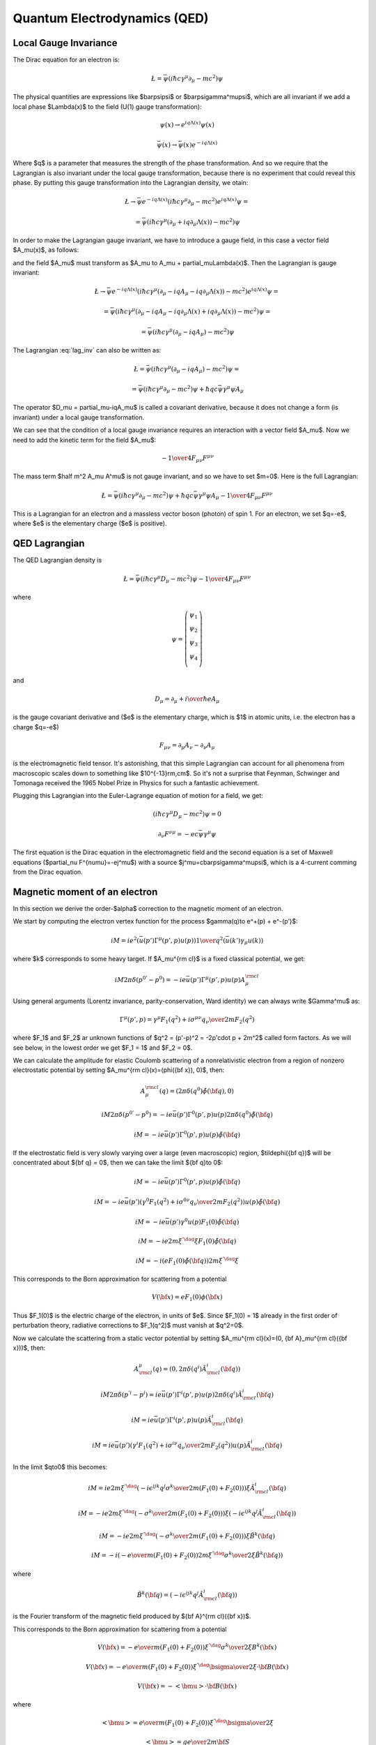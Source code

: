 .. index:: QED, quantum electrodynamics

Quantum Electrodynamics (QED)
=============================

Local Gauge Invariance
----------------------

The Dirac equation for an electron is:

.. math::

    \L=\bar\psi(i\hbar c\gamma^\mu \partial_\mu-mc^2)\psi

The physical quantities are expressions like $\bar\psi\psi$ or
$\bar\psi\gamma^\mu\psi$, which are all invariant if we add a local phase
$\Lambda(x)$ to the field (U(1) gauge transformation):

.. math::

    \psi(x) \to e^{iq\Lambda(x)} \psi(x)

    \bar\psi(x) \to \bar \psi(x) e^{-iq\Lambda(x)}

Where $q$ is a parameter that measures the strength of the phase
transformation. And so we require that the Lagrangian is also invariant under
the local gauge transformation, because there is no experiment that could
reveal this phase. By putting this gauge transformation into the Lagrangian
density, we otain:

.. math::

    \L \to \bar\psi e^{-iq\Lambda(x)}
        (i\hbar c\gamma^\mu \partial_\mu-mc^2)
    e^{iq\Lambda(x)} \psi =

    = \bar\psi(i\hbar c\gamma^\mu (\partial_\mu + iq\partial_\mu\Lambda(x))
        -mc^2)\psi

In order to make the Lagrangian gauge invariant, we have to introduce a gauge
field, in this case a vector field $A_\mu(x)$, as follows:

.. math::
    :label: lag_inv

    \L=\bar\psi(i\hbar c\gamma^\mu (\partial_\mu-iqA_\mu)-mc^2)\psi

and the field $A_\mu$ must transform as
$A_\mu \to A_\mu + \partial_\mu\Lambda(x)$. Then the Lagrangian is gauge
invariant:

.. math::

    \L \to \bar\psi e^{-iq\Lambda(x)}
        (i\hbar c\gamma^\mu (\partial_\mu-iqA_\mu-iq\partial_\mu\Lambda(x))
        -mc^2) e^{iq\Lambda(x)} \psi =

    = \bar\psi(i\hbar c\gamma^\mu (\partial_\mu -iqA_\mu
        -iq\partial_\mu\Lambda(x) + iq\partial_\mu\Lambda(x))
        -mc^2)\psi =

    = \bar\psi(i\hbar c\gamma^\mu (\partial_\mu -iqA_\mu) -mc^2)\psi

The Lagrangian :eq:`lag_inv` can also be written as:

.. math::

    \L=\bar\psi(i\hbar c\gamma^\mu (\partial_\mu-iqA_\mu)-mc^2)\psi =

    = \bar\psi(i\hbar c\gamma^\mu \partial_\mu-mc^2)\psi
        +\hbar qc\bar\psi\gamma^\mu \psi  A_\mu

The operator $D_\mu = \partial_\mu-iqA_\mu$ is called a covariant derivative,
because it does not change a form (is invariant) under a local gauge
transformation.

We can see that the condition of a local gauge invariance requires an
interaction with a vector field $A_\mu$. Now we need to add the kinetic term
for the field $A_\mu$:

.. math::

    -{1\over4}F_{\mu\nu}F^{\mu\nu}

The mass term $\half m^2 A_\mu A^\mu$ is not gauge invariant, and so we have to
set $m=0$. Here is the full Lagrangian:

.. math::

    \L= \bar\psi(i\hbar c\gamma^\mu \partial_\mu-mc^2)\psi
        +\hbar q c\bar\psi\gamma^\mu \psi  A_\mu
        -{1\over4}F_{\mu\nu}F^{\mu\nu}

This is a Lagrangian for an electron and a massless vector boson (photon) of
spin 1. For an electron, we set $q=-e$, where $e$ is the elementary charge ($e$
is positive).

QED Lagrangian
--------------

The QED Lagrangian density is

.. math::

    \L=\bar\psi(i\hbar c\gamma^\mu D_\mu-mc^2)\psi-{1\over4}F_{\mu\nu}F^{\mu\nu}


where

.. math::

    \psi=\left( \begin{array}{c} \psi_1 \\ \psi_2 \\ \psi_3 \\ \psi_4 \\ \end{array}\right)


and

.. math::

    D_\mu=\partial_\mu+{i\over \hbar}eA_\mu


is the gauge covariant derivative and ($e$ is the elementary charge, which is
$1$ in atomic units, i.e. the electron has a charge $q=-e$)

.. math::

    F_{\mu\nu}=\partial_\mu A_\nu-\partial_\nu A_\mu


is the electromagnetic field tensor. It's astonishing, that this simple Lagrangian can account for all phenomena from macroscopic scales down to something like $10^{-13}\rm\,cm$. So it's not a surprise that Feynman, Schwinger and Tomonaga received the 1965 Nobel Prize in Physics for such a fantastic achievement.

Plugging this Lagrangian into the Euler-Lagrange equation of motion for a field, we get:

.. math::

    (i\hbar c\gamma^\mu D_\mu-mc^2)\psi=0



.. math::

    \partial_\nu F^{\nu\mu}=-ec\bar\psi\gamma^\mu\psi


The first equation is the Dirac equation in the electromagnetic field and the
second equation is a set of Maxwell equations ($\partial_\nu
F^{\nu\mu}=-ej^\mu$) with a source $j^\mu=c\bar\psi\gamma^\mu\psi$, which is a
4-current comming from the Dirac equation.

Magnetic moment of an electron
------------------------------

In this section we derive the order-$\alpha$ correction to the magnetic moment
of an electron.

We start by computing the electron vertex function for the process
$\gamma(q)\to e^+(p) + e^-(p')$:

.. math::

    i M = i e^2 \left(\bar u(p')\Gamma^\mu(p', p)u(p)\right) {1\over q^2}
        \left(\bar u(k') \gamma_\mu u(k)\right)

where $k$ corresponds to some heavy target. If $A_\mu^{\rm cl}$ is a fixed
classical potential, we get:

.. math::

    i M 2\pi \delta(p^{0'} - p^0) =
        -i e \bar u(p')\Gamma^\mu(p', p)u(p) A_\mu^{\rm cl}

Using general arguments (Lorentz invariance, parity-conservation, Ward
identity) we can always write $\Gamma^\mu$ as:

.. math::

    \Gamma^\mu(p', p) = \gamma^\mu F_1(q^2) + {i\sigma^{\mu\nu} q_\nu \over
        2m} F_2(q^2)

where $F_1$ and $F_2$ ar unknown functions of $q^2 = (p'-p)^2 = -2p'\cdot p +
2m^2$ called form factors. As we will see below, in the lowest order we get
$F_1 = 1$ and $F_2 = 0$.

We can calculate the amplitude for elastic Coulomb scattering of a
nonrelativistic electron from a region of nonzero electrostatic potential by
setting $A_\mu^{\rm cl}(x)=(\phi({\bf x}), 0)$, then:

.. math::

    A_\mu^{\rm cl}(q)=(2\pi\delta(q^0)\tilde\phi({\bf q}), 0)

    i M 2\pi \delta(p^{0'} - p^0) =
        -i e \bar u(p')\Gamma^0(p', p)u(p) 2\pi\delta(q^0)\tilde\phi({\bf q})

    i M = -i e \bar u(p')\Gamma^0(p', p)u(p) \tilde\phi({\bf q})

If the electrostatic field is very slowly varying over a large (even
macroscopic) region, $\tilde\phi({\bf q})$ will be concentrated about ${\bf q}
= 0$, then we can take the limit ${\bf q}\to 0$:

.. math::

    i M = -i e \bar u(p')\Gamma^0(p', p)u(p) \tilde\phi({\bf q})

    i M = -i e \bar u(p')
        \left(\gamma^0 F_1(q^2) + {i\sigma^{0\nu} q_\nu \over 2m} F_2(q^2)
            \right)u(p) \tilde\phi({\bf q})

    i M = -i e \bar u(p') \gamma^0 u(p) F_1(0) \tilde\phi({\bf q})

    i M = -i e 2m\xi^{'\dag}\xi F_1(0) \tilde\phi({\bf q})

    i M = -i \left( e F_1(0) \tilde\phi({\bf q})\right) 2m\xi^{'\dag}\xi

This corresponds to the Born approximation for scattering from a potential

.. math::

    V({\bf x}) = e F_1(0) \phi({\bf x})

Thus $F_1(0)$ is the electric charge of the electron, in units of $e$. Since
$F_1(0) = 1$ already in the first order of perturbation theory, radiative
corrections to $F_1(q^2)$ must vanish at $q^2=0$.

Now we calculate the scattering from a static vector potential by setting
$A_\mu^{\rm cl}(x)=(0, {\bf A}_\mu^{\rm cl}({\bf x}))$, then:

.. math::

    A^\mu_{\rm cl}(q)=(0, 2\pi\delta(q^i)\tilde A^i_{\rm cl}({\bf q}))

    i M 2\pi \delta(p^{'i} - p^i) =
        i e \bar u(p')\Gamma^i(p', p)u(p) 2\pi\delta(q^i)\tilde A^i_{\rm cl}({\bf q})

    i M = i e \bar u(p')\Gamma^i(p', p)u(p) \tilde A^i_{\rm cl}({\bf q})

    i M = i e \bar u(p')\left(\gamma^i F_1(q^2) + {i\sigma^{i\nu} q_\nu \over 2m} F_2(q^2) \right)
    u(p) \tilde A^i_{\rm cl}({\bf q})

In the limit $q\to0$ this becomes:

.. math::

    i M = i e
        2m\xi^{'\dag}\left(-i\epsilon^{ijk}{q^j\sigma^k\over 2m}(F_1(0) + F_2(0)) \right)\xi
    \tilde A^i_{\rm cl}({\bf q})

    i M = -i e
        2m\xi^{'\dag}\left(-{\sigma^k\over 2m}(F_1(0) + F_2(0)) \right)\xi
    \left(-i\epsilon^{ijk}q^j\tilde A^i_{\rm cl}({\bf q})\right)

    i M = -i e
        2m\xi^{'\dag}\left(-{\sigma^k\over 2m}(F_1(0) + F_2(0)) \right)\xi
        \tilde B^k({\bf q})

    i M = -i \left(-{e\over m} (F_1(0) + F_2(0))
        2m\xi^{'\dag}{\sigma^k\over 2}\xi
        \tilde B^k({\bf q})\right)


where

.. math::

    \tilde B^k({\bf q}) =
    \left(-i\epsilon^{ijk}q^j\tilde A^i_{\rm cl}({\bf q})\right)

is the Fourier transform of the magnetic field produced by ${\bf A}^{\rm
cl}({\bf x})$.

This corresponds to the Born approximation for scattering from a potential

.. math::

    V({\bf x}) = -{e\over m} (F_1(0) + F_2(0))
        \xi^{'\dag}{\sigma^k\over 2}\xi
        B^k({\bf x})

    V({\bf x}) = -{e\over m} (F_1(0) + F_2(0))
        \xi^{'\dag}{\bsigma\over 2}\xi\cdot {\bf B}({\bf x})

    V({\bf x}) = -<{\bmu}>\cdot {\bf B}({\bf x})

where

.. math::

    <{\bmu}> = {e\over m} (F_1(0) + F_2(0)) \xi^{'\dag}{\bsigma\over 2}\xi

    <{\bmu}> = g {e\over 2m} {\bf S}

where

.. math::

    g = 2(F_1(0) + F_2(0))

    {\bf S} = \xi^{'\dag}{\bsigma\over 2}\xi

The coefficient $g$ is called the Landé g-factor, and since the leading order
of perturbation theory gives $F_2(0)=0$ (and we know that $F_1(0)=1$ to all
orders), we get:

.. math::

    g = 2(F_1(0) + F_2(0)) = 2 + 2F_2(0) = 2 + O(\alpha)

This is the standard prediction of the Dirac equation. The anomalous magnetic
moment is then:

.. math::

    a_e = {g - 2\over 2} = F_2(0)

To calculate that, we need to evaluate the one-loop correction to the vertex
function, so we start by deriving the appropriate Green function for the
process $\gamma(q) + e^+(p) \to e^+(p')$:

.. math::

    \ket{i} = a^{r\dag}_{\bf q} b^{t\dag}_{\bf p} \ket{\Omega}

    \ket{f} = b^{s\dag}_{\bf p'} \ket{\Omega}

    \braket{f|i} =\bra{\Omega} b^s_{\bf p'} a^{r\dag}_{\bf q}
         b^{t\dag}_{\bf p} \ket{\Omega} =

        =\bra{\Omega}T b^s_{\bf p'} a^{r\dag}_{\bf q}
             b^{t\dag}_{\bf p} \ket{\Omega} =

        =\bra{\Omega}T
             \bar u^s({\bf p'}){1\over\tilde S(p')}\tilde \psi(p')
             \epsilon_\mu^{r*}({\bf q}){q^2\over i} \tilde A^\mu(-q)
             \tilde{\bar\psi}(-p){1\over\tilde S(-p)}u^t({\bf p})
             \ket{\Omega} =

        =\bar u^s({\bf p'}){1\over\tilde S(p')}
            \epsilon_\mu^{r*}({\bf q}){q^2\over i}
             \bra{\Omega}T
             \tilde \psi(p')
             \tilde A^\mu(-q)
             \tilde{\bar\psi}(-p)
             \ket{\Omega}{1\over\tilde S(-p)}u^t({\bf p}) =

        =\bar u^s({\bf p'}){1\over\tilde S(p')}
            \epsilon_\mu^{r*}({\bf q}){q^2\over i}
             \tilde G(p, p', q)
             {1\over\tilde S(-p)}u^t({\bf p}) =

where:

.. math::

    \tilde G(p, p', q) = \bra{\Omega}T \tilde \psi(p') \tilde A^\mu(-q)
             \tilde{\bar\psi}(-p)
             \ket{\Omega}

is the interacting Green function for the Lagrangian
$-\lambda \bar e \gamma^\mu e A_\mu$. In the first order:

.. math::

    \tilde G(p, p', q) = \bra{\Omega}T \tilde\psi(p') \tilde A^\mu(-q)
             \tilde{\bar\psi}(-p)
             \ket{\Omega} =

        = \int \d^4 x \bra{0}T \tilde\psi(p') \tilde A^\mu(-q)
             \tilde{\bar\psi}(-p)
             (-\lambda)\bar e(x) \gamma^\rho e(x) A_\rho(x)
             \ket{0} =

        = (-\lambda)\int \d^4 x \d\hat p'\d\hat q\d\hat p
            e^{i\hat p'p' - \hat q q
            -\hat pp}
            \bra{0}T \psi(\hat p') A^\mu(\hat q)
             {\bar\psi}(\hat p)
             \bar e(x) \gamma^\rho e(x) A_\rho(x)
             \ket{0} =

        = (-\lambda)\int \d^4 x \d\hat p'\d\hat q\d\hat p
            e^{i\hat p'p' - \hat q q
            -\hat pp}
            D^\mu_\rho(\hat q-x) S(\hat p' - x)\gamma^\rho S(\hat p-x)
            =

        = (-\lambda)(2\pi)^4\delta(p'-q-p)
            \tilde D^\mu_\rho(q) \tilde S(p')\gamma^\rho \tilde S(p)

so the amplitude is:

.. math::

        \braket{f|i}=\bar u^s({\bf p'}){1\over\tilde S(p')}
            \epsilon_\mu^{r*}({\bf q}){q^2\over i}
         (-\lambda)(2\pi)^4\delta(p'-q-p)
            \tilde D^\mu_\rho(q) \tilde S(p')\gamma^\rho \tilde S(p)
             {1\over\tilde S(-p)}u^t({\bf p}) =

        =(-\lambda)(2\pi)^4\delta(p'-q-p)\epsilon_\mu^{r*}({\bf q})
                u^s({\bf p'})\gamma^\mu u^t({\bf p})

and we got $\Gamma^\mu = \gamma^\mu$, so $F_1=1$ and $F_2=0$ in the lowest
order. In the next order we get:

.. math::

    \tilde G(p, p', q)
        = (-\lambda)(2\pi)^4\delta(p'-q-p)
            \tilde D^\mu_\rho(q) \tilde S(p')\delta\Gamma^\rho \tilde S(p)

    \delta\Gamma^\mu =
        \int {\d^4 k\over (2\pi)^4} \tilde D_{\nu\rho}(k-p)
            (-ie\gamma^\nu)
            \tilde S(k')
            \gamma^\mu
            \tilde S(k)
            (-ie\gamma^\rho)

Now we can write:

.. math::

    \bar u(p')\Gamma^\mu(p', p) u(p) =
        \bar u(p')(\gamma^\mu + \delta\Gamma^\mu) u(p)

    \bar u(p')\delta\Gamma^\mu(p', p) u(p) =
        \int {\d^4 k\over (2\pi)^4} \tilde D_{\nu\rho}(k-p)
            \bar u(p')
            (-ie\gamma^\nu)
            \tilde S(k')
            \gamma^\mu
            \tilde S(k)
            (-ie\gamma^\rho)
            u(p) =

        =
        \int {\d^4 k\over (2\pi)^4} {-ig_{\nu\rho}\over (k-p)^2 +i\epsilon}
            \bar u(p')
            (-ie\gamma^\nu)
            {i(\fslash k' + m)\over k'^2-m^2 +i\epsilon}
            \gamma^\mu
            {i(\fslash k + m)\over k^2-m^2 +i\epsilon}
            (-ie\gamma^\rho)
            u(p) =

    = 2ie^2\int {\d^4 k\over (2\pi)^4}
        {\bar u(p') \left(
            \fslash k \gamma^mu \fslash k' + m^2\gamma^\mu - 2m(k+k')^\mu
            \right) u(p) \over
        ((k-p)^2 + i\epsilon)(k'^2 - m^2 + i\epsilon)(k^2-m^2+i\epsilon)
            }=

    = \cdots =

    = 2i e^2 \int {\d^4 l\over (2\pi)^4} \int_0^1 \d x \,\d y \,\d z\,
        \delta(x+y+z-1)
        {2\over D^3} \bar u(p') \left(
        \gamma^\mu (-\half l^2+ (1-x)(1-y)q^2 + (1-4z+z^2)m^2)
            + {i\sigma^{\mu\nu}q_\nu\over 2m} (2m^2 z(1-z))
        \right)u(p) =

    = {\alpha\over 2\pi} \int_0^1 \d x \,\d y \,\d z\,
        \delta(x+y+z-1)
        \bar u(p') \left(
        \gamma^\mu \left[\log {z \Lambda^2\over\Delta} + {1\over\Delta}
            \left((1-x)(1-y)q^2 + (1-4z+z^2)m^2\right)\right]
            + {i\sigma^{\mu\nu}q_\nu\over 2m}\left[{1\over\Delta}2m^2 z(1-z)
                \right] \right)u(p)

where

.. math::

    k' = k + q

    D = l^2 - \Delta + i\epsilon

    \Delta = -xyq^2 + (1-z)^2 m^2 > 0

So the expressions for the form factors are:

.. math::

    F_1(q^2) = 1 + {\alpha\over 2\pi} \int_0^1 \d x \,\d y \,\d z\,
        \delta(x+y+z-1)
        \left[\log {z \Lambda^2\over\Delta} + {1\over\Delta}
            \left((1-x)(1-y)q^2 + (1-4z+z^2)m^2\right)\right]
            +O(\alpha^2)

    F_2(q^2) = {\alpha\over 2\pi} \int_0^1 \d x \,\d y \,\d z\,
        \delta(x+y+z-1)
         \left[{1\over\Delta}2m^2 z(1-z) \right]
            +O(\alpha^2) =

    = {\alpha\over 2\pi} \int_0^1 \d x \,\d y \,\d z\,
        \delta(x+y+z-1)
         \left[2m^2 z(1-z)\over m^2(1-z)^2 - q^2 xy \right]
            +O(\alpha^2)

$F_1$ contains both ultraviolet and infrared divergencies. To cure the infrared
divergence, we add a term $\mu^2 z$ to $\Delta$. To cure the ultraviolet
divergence, we make the substitution:

.. math::

    F_1(q^2) \to F_1(q^2) - \delta F_1(0)

where $\delta F_1$ is the first order (in $\alpha$) correction to $F_1$ (i.e.
$F_1 = 1 + \delta F_1 + O(\alpha^2)$):

.. math::

    \delta F_1(0) = {\alpha\over 2\pi} \int_0^1 \d x \,\d y \,\d z\,
        \delta(x+y+z-1)
        \left[\log {z \Lambda^2\over\Delta (q^2=0)} + {1\over\Delta (q^2=0)}
            (1-4z+z^2)m^2\right]

so the corrected $F_1$ is:

.. math::

    F_1(q^2) = 1 + {\alpha\over 2\pi} \int_0^1 \d x \,\d y \,\d z\,
        \delta(x+y+z-1)
        \left[\log {z \Lambda^2\over\Delta} + {1\over\Delta}
            \left((1-x)(1-y)q^2 + (1-4z+z^2)m^2\right)+\right.

        \left.-\log {z \Lambda^2\over\Delta (q^2=0)} - {1\over\Delta (q^2=0)}
        (1-4z+z^2)m^2\right]
        +O(\alpha^2) =

    = 1 + {\alpha\over 2\pi} \int_0^1 \d x \,\d y \,\d z\,
        \delta(x+y+z-1)
        \left[\log {m^2 (1-z)^2\over m^2(1-z)^2 - q^2 x y} +
            \left((1-x)(1-y)q^2 + (1-4z+z^2)m^2\over
            m^2(1-z)^2 - q^2 x y +\mu^2z
            \right)+\right.

        \left.-{(1-4z+z^2)m^2\over m^2 (1-z)^2 + \mu^2 z}\right]
        +O(\alpha^2)

Neither the ultraviolet nor the infrared
divergence affects $F_2(q^2)$, so we just set $q=0$:

.. math::

    F_2(0) = {\alpha\over 2\pi} \int_0^1 \d x \,\d y \,\d z\,
        \delta(x+y+z-1)
         \left[2m^2 z(1-z)\over m^2(1-z)^2 \right] +O(\alpha^2) =

    ={\alpha\over 2\pi} \int_0^1 \d x \,\d y \,\d z\,
        \delta(x+y+z-1)
         {2 z\over 1-z} +O(\alpha^2) =

    ={\alpha\over 2\pi} \int_0^1 \d y \int_0^1 \,\d z\,
        \theta(1-(1-y-z))\theta((1-y-z)-0)
         {2 z\over 1-z} +O(\alpha^2) =

    ={\alpha\over 2\pi} \int_0^1 \d y \int_0^1 \,\d z\,
        \theta(y+z)\theta(1-y-z)
         {2 z\over 1-z} +O(\alpha^2) =

    ={\alpha\over 2\pi} \int_0^1 \d y \int_0^1 \,\d z\,
        \theta(1-y-z)
         {2 z\over 1-z} +O(\alpha^2) =

    ={\alpha\over 2\pi} \int_0^1 \d z \int_0^{1-z} \,\d y
         {2 z\over 1-z} +O(\alpha^2) =

    ={\alpha\over 2\pi} \int_0^1 \d z (1-z)
         {2 z\over 1-z} +O(\alpha^2) =

    ={\alpha\over 2\pi} \int_0^1 \d z 2z + O(\alpha^2) =

    = {\alpha\over 2\pi} + O(\alpha^2)

Thus we get the correction to the $g$-factor of the electron:

.. math::

    a_e = {g - 2\over 2} = F_2(0) = {\alpha\over 2\pi} \approx 0.0011614

Code::

    >>> from math import pi
    >>> alpha = 1/137.035999049
    >>> a_e = alpha / (2*pi)
    >>> a_e
    0.0011614097331824923

Experiments give $a_e = 0.00115965218073\pm0.00000000000028$
(`arXiv:1412.8284 <http://arxiv.org/abs/1412.8284>`_, eq. (1)).

Higher order corrections from QED can also be calculated:

.. math::

    a_e = A_1 \left({\alpha\over \pi}\right) +
          A_2 \left({\alpha\over \pi}\right)^2 +
          A_3 \left({\alpha\over \pi}\right)^3 +
          A_4 \left({\alpha\over \pi}\right)^4 + \cdots

we already know that $A_1 = \half$. See for example `hep-ph/9410248
<http://arxiv.org/abs/hep-ph/9410248>`_ for the expression for $A_2$:

.. math::

    A_2 = \frac{197}{144} + \frac{3}{4} \zeta\left(3\right) - \frac{1}{2}
        \pi^{2} \operatorname{log}\left(2\right) + \frac{1}{12} \pi^{2} =

    = -0.328478965579\dots


Code::

    >>> from sympy import zeta, S, log
    >>> A_2 = S(197)/144 + zeta(2)/2 + 3*zeta(3)/4 - 3*zeta(2) * log(2)
    >>> A_2.n()
    -0.328478965579194


See `hep-ph/9602417 <http://arxiv.org/abs/hep-ph/9602417>`_ for the $A_3$ term:

.. math::

    A_3 = \frac{28259}{5184} - \frac{215}{24} \zeta\left(5\right)
    + \frac{100}{3} \left(\sum_{n=1}^{\infty} \frac{1}{2^{n} n^{4}} -
      \frac{1}{24} \pi^{2} \operatorname{log}^{2}\left(2\right) + \frac{1}{24}
      \operatorname{log}^{4}\left(2\right)\right) +

    +\frac{139}{18}
    \zeta\left(3\right) - \frac{298}{9} \pi^{2}
    \operatorname{log}\left(2\right) + \frac{83}{72} \pi^{2}
    \zeta\left(3\right) + \frac{17101}{810} \pi^{2} -
    \frac{239}{2160} \pi^{4} =

    = 1.181241456\dots


Code::

    >>> from sympy import pi, zeta, S, log, sum, var, oo
    >>> var("n")
    n
    >>> a4 = sum(1/(2**n * n**4), (n, 1, oo))
    >>> A_3 = 83*pi**2*zeta(3)/72 - 215*zeta(5)/24 + 100*(a4 + log(2)**4/24 - \
    ...         pi**2*log(2)**2/24)/3 - \
    ...         239*pi**4/2160 + 139*zeta(3)/18 - 298 * pi**2 * log(2)/9 + \
    ...         17101 * pi**2 / 810 + S(28259)/5184
    >>> A_3.n()
    1.18124145658720

Higher terms are only known numerically. The $A_4$ and $A_5$ terms can be found
in `arXiv:1412.8284 <http://arxiv.org/abs/1412.8284>`_:

.. math::

    A_4 = -1.912 98 (84)

    A_5 = 7.795 (336)

We can now sum $a_e$ up to a given order by the following script::

	from sympy import pi, zeta, S, log, summation, var, oo
	var("n")
	a4 = summation(1/(2**n * n**4), (n, 1, oo))
	A1 = S(1)/2
	A2 = S(197)/144 + zeta(2)/2 + 3*zeta(3)/4 - 3*zeta(2) * log(2)
	A3 = 83*pi**2*zeta(3)/72 - 215*zeta(5)/24 + 100*(a4 + log(2)**4/24 - \
			pi**2*log(2)**2/24)/3 - \
			239*pi**4/2160 + 139*zeta(3)/18 - 298 * pi**2 * log(2)/9 + \
			17101 * pi**2 / 810 + S(28259)/5184
	A4 = -1.91298
	A5 = 7.795
	alpha = 1/137.035999049
	a_e_exp = 0.00115965218073
	a_e_exp_err = 0.00000000000028
	a_e_other = 0.00000000000448
	A = [A1, A2, A3, A4, A5]
	a_e= []
	for i in range(len(A)):
		a_e.append((A[i]*(alpha/pi)**(i+1)).n())
	print "========== ================"
	print "Order      $a_e$"
	print "========== ================"
	for i in range(len(A)):
		print "%d          %16.14f" % (i+1, sum(a_e[:i+1]))
	print "Other      %16.14f" % a_e_other
	print "Total      %16.14f" % (sum(a_e) + a_e_other)
	print "Experiment %16.14f" % a_e_exp
	print "Difference %16.14f" % abs(sum(a_e) + a_e_other - a_e_exp)
	print "Exp. err   %16.14f" % a_e_exp_err
	print "========== ================"

and obtain the following table:

========== ================
Order      $a_e$
========== ================
1          0.00116140973318
2          0.00115963742812
3          0.00115965223232
4          0.00115965217663
5          0.00115965217716
Other      0.00000000000448
Total      0.00115965218164
Experiment 0.00115965218073
Difference 0.00000000000091
Exp. err   0.00000000000028
========== ================

The "Other" line are contributions from the dependence on the muon and tau
particle masses, the hadronic vacuum-polarization, the hadronic
light-by-light-scattering and the electroweak contribution
(see `arXiv:1412.8284 <http://arxiv.org/abs/1412.8284>`_).
The "Difference" line is the difference from the theory (the "Total" line) and
experiment. The "Exp. err" line is the experimental error.

At this level of accuracy, the uncertainty of the exact value of $\alpha$ is
the primary cause of the difference from experiment, and one can use this
result to predict a more accurate value for $\alpha$, assuming that QED and the
standard model are valid.
